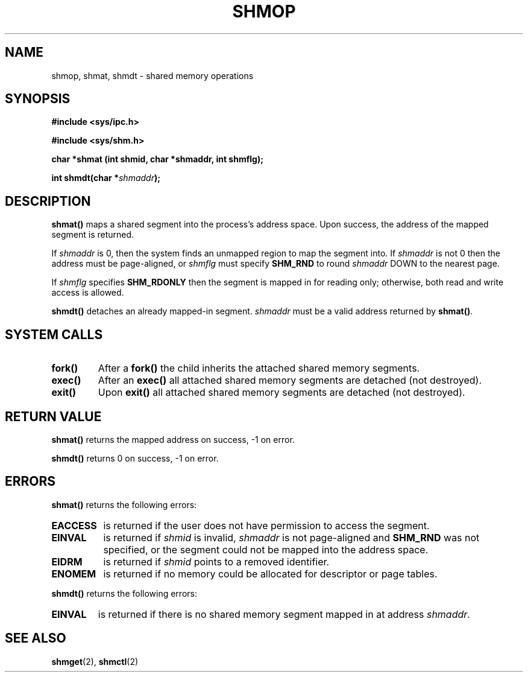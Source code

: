 .\" Copyright (c) 1993 Luigi P. Bai (lpb@softint.com) July 28, 1993
.\" May be distributed under the GNU General Public License.
.\" Modified Wed Jul 28 11:06:29 1993, Rik Faith (faith@cs.unc.edu)
.TH SHMOP 2 "July 28, 1993" "Linux 0.99.11" "Linux Programmer's Manual"
.SH NAME
shmop, shmat, shmdt \- shared memory operations
.SH SYNOPSIS
.ad l
.B #include <sys/ipc.h>
.sp
.B #include <sys/shm.h>
.sp
.B "char *shmat (int shmid, char *shmaddr, int shmflg);"
.sp
.BI "int shmdt(char *" shmaddr );
.ad b
.SH DESCRIPTION
.B shmat()
maps a shared segment into the process's address space. Upon success,
the address of the mapped segment is returned.
.PP
If
.I shmaddr
is 0, then the system finds an unmapped region to map the segment into.
If \fIshmaddr\fP is not 0 then the address must be page-aligned, or
.I shmflg
must specify
.B SHM_RND
to round \fIshmaddr\fP DOWN to the nearest page.
.PP
If 
.I shmflg
specifies
.B SHM_RDONLY
then the segment is mapped in for reading only; otherwise, both read
and write access is allowed.
.PP
.B shmdt()
detaches an already mapped-in segment.
.I shmaddr
must be a valid address returned by
.BR shmat() .
.SH SYSTEM CALLS
.TP
.B fork()
After a
.B fork()
the child inherits the attached shared memory segments.
.TP
.B exec()
After an
.B exec()
all attached shared memory segments are detached (not destroyed).
.TP
.B exit()
Upon
.B exit()
all attached shared memory segments are detached (not destroyed).
.PP
.SH "RETURN VALUE"
.B shmat()
returns the mapped address on success, -1 on error.
.PP
.B shmdt()
returns 0 on success, -1 on error.
.SH ERRORS
.sp
.B shmat()
returns the following errors:
.TP 0.8i
.B EACCESS
is returned if the user does not have permission to access the segment.
.TP
.B EINVAL
is returned if 
.I shmid
is invalid, 
.I shmaddr
is not page-aligned and \fBSHM_RND\fP was not specified, or the 
segment could not be mapped into the address space.
.TP
.B EIDRM
is returned if \fIshmid\fP points to a removed identifier.
.TP
.B ENOMEM
is returned if no memory could be allocated for descriptor or page tables.
.PP
.PP
.B shmdt()
returns the following errors:
.TP
.B EINVAL
is returned if there is no shared memory segment mapped in at address
.IR shmaddr .
.SH SEE ALSO
.BR shmget "(2), " shmctl (2)
